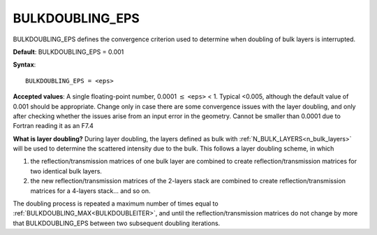 .. _bulkdoubleeps:

BULKDOUBLING_EPS
================

BULKDOUBLING_EPS defines the convergence criterion used to determine when
doubling of bulk layers is interrupted.

**Default**: BULKDOUBLING_EPS = 0.001

**Syntax**:

::

   BULKDOUBLING_EPS = <eps>

**Accepted values**: A single floating-point number,
0.0001 :math:`\leq` ``<eps>`` < 1. Typical <0.005, although the default value
of 0.001 should be appropriate. Change only in case there are some convergence
issues with the layer doubling, and only after checking whether the issues
arise from an input error in the geometry. Cannot be smaller than 0.0001 due
to Fortran reading it as an F7.4

**What is layer doubling?** During layer doubling, the layers defined as
bulk with :ref:`N_BULK_LAYERS<n_bulk_layers>`  will be used to determine
the scattered intensity due to the bulk. This follows a layer doubling
scheme, in which

#. the reflection/transmission matrices of one bulk layer are combined to
   create reflection/transmission matrices for two identical bulk layers.
#. the new reflection/transmission matrices of the 2-layers stack are
   combined to create reflection/transmission matrices for a 4-layers
   stack... and so on.

The doubling process is repeated a maximum number of times equal to
:ref:`BULKDOUBLING_MAX<BULKDOUBLEITER>`, and until the reflection/transmission
matrices do not change by more that BULKDOUBLING_EPS between two subsequent
doubling iterations.
